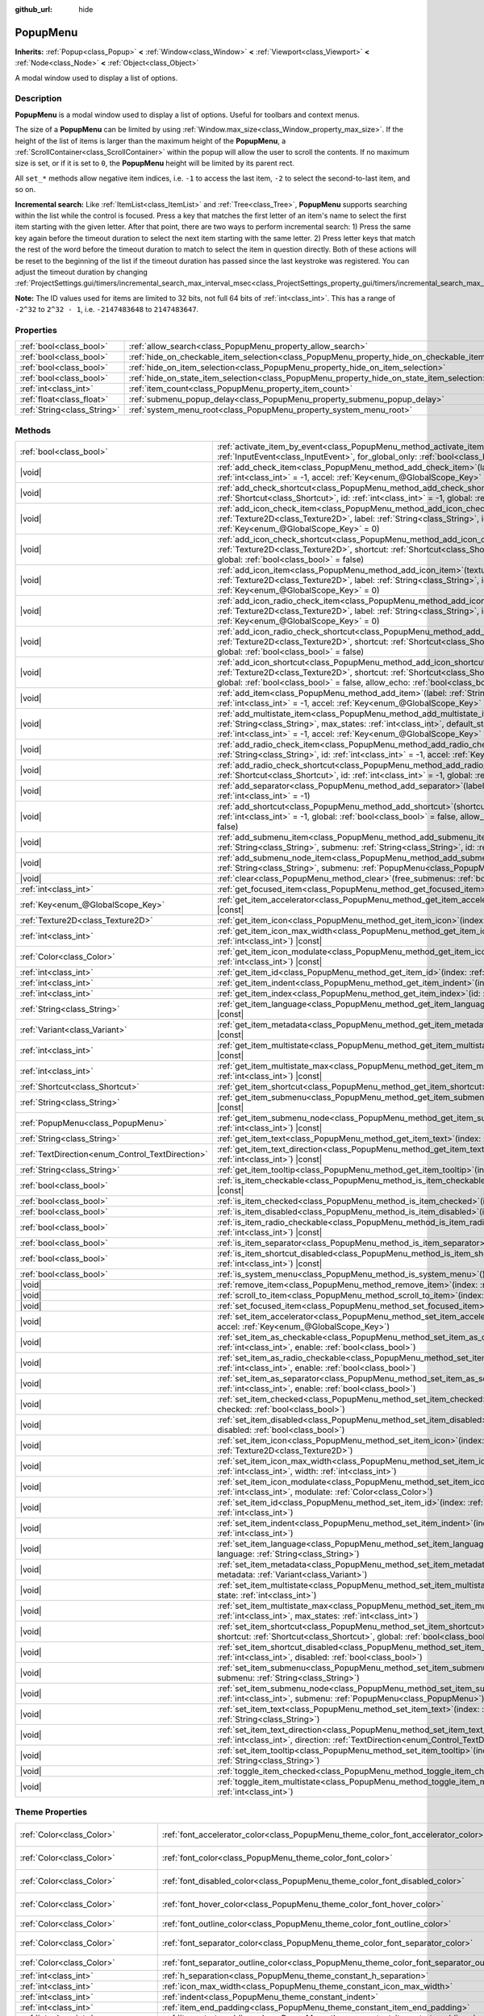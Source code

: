 :github_url: hide

.. DO NOT EDIT THIS FILE!!!
.. Generated automatically from Godot engine sources.
.. Generator: https://github.com/godotengine/godot/tree/master/doc/tools/make_rst.py.
.. XML source: https://github.com/godotengine/godot/tree/master/doc/classes/PopupMenu.xml.

.. _class_PopupMenu:

PopupMenu
=========

**Inherits:** :ref:`Popup<class_Popup>` **<** :ref:`Window<class_Window>` **<** :ref:`Viewport<class_Viewport>` **<** :ref:`Node<class_Node>` **<** :ref:`Object<class_Object>`

A modal window used to display a list of options.

.. rst-class:: classref-introduction-group

Description
-----------

**PopupMenu** is a modal window used to display a list of options. Useful for toolbars and context menus.

The size of a **PopupMenu** can be limited by using :ref:`Window.max_size<class_Window_property_max_size>`. If the height of the list of items is larger than the maximum height of the **PopupMenu**, a :ref:`ScrollContainer<class_ScrollContainer>` within the popup will allow the user to scroll the contents. If no maximum size is set, or if it is set to ``0``, the **PopupMenu** height will be limited by its parent rect.

All ``set_*`` methods allow negative item indices, i.e. ``-1`` to access the last item, ``-2`` to select the second-to-last item, and so on.

\ **Incremental search:** Like :ref:`ItemList<class_ItemList>` and :ref:`Tree<class_Tree>`, **PopupMenu** supports searching within the list while the control is focused. Press a key that matches the first letter of an item's name to select the first item starting with the given letter. After that point, there are two ways to perform incremental search: 1) Press the same key again before the timeout duration to select the next item starting with the same letter. 2) Press letter keys that match the rest of the word before the timeout duration to match to select the item in question directly. Both of these actions will be reset to the beginning of the list if the timeout duration has passed since the last keystroke was registered. You can adjust the timeout duration by changing :ref:`ProjectSettings.gui/timers/incremental_search_max_interval_msec<class_ProjectSettings_property_gui/timers/incremental_search_max_interval_msec>`.

\ **Note:** The ID values used for items are limited to 32 bits, not full 64 bits of :ref:`int<class_int>`. This has a range of ``-2^32`` to ``2^32 - 1``, i.e. ``-2147483648`` to ``2147483647``.

.. rst-class:: classref-reftable-group

Properties
----------

.. table::
   :widths: auto

   +-----------------------------+----------------------------------------------------------------------------------------------------+-----------+
   | :ref:`bool<class_bool>`     | :ref:`allow_search<class_PopupMenu_property_allow_search>`                                         | ``true``  |
   +-----------------------------+----------------------------------------------------------------------------------------------------+-----------+
   | :ref:`bool<class_bool>`     | :ref:`hide_on_checkable_item_selection<class_PopupMenu_property_hide_on_checkable_item_selection>` | ``true``  |
   +-----------------------------+----------------------------------------------------------------------------------------------------+-----------+
   | :ref:`bool<class_bool>`     | :ref:`hide_on_item_selection<class_PopupMenu_property_hide_on_item_selection>`                     | ``true``  |
   +-----------------------------+----------------------------------------------------------------------------------------------------+-----------+
   | :ref:`bool<class_bool>`     | :ref:`hide_on_state_item_selection<class_PopupMenu_property_hide_on_state_item_selection>`         | ``false`` |
   +-----------------------------+----------------------------------------------------------------------------------------------------+-----------+
   | :ref:`int<class_int>`       | :ref:`item_count<class_PopupMenu_property_item_count>`                                             | ``0``     |
   +-----------------------------+----------------------------------------------------------------------------------------------------+-----------+
   | :ref:`float<class_float>`   | :ref:`submenu_popup_delay<class_PopupMenu_property_submenu_popup_delay>`                           | ``0.3``   |
   +-----------------------------+----------------------------------------------------------------------------------------------------+-----------+
   | :ref:`String<class_String>` | :ref:`system_menu_root<class_PopupMenu_property_system_menu_root>`                                 | ``""``    |
   +-----------------------------+----------------------------------------------------------------------------------------------------+-----------+

.. rst-class:: classref-reftable-group

Methods
-------

.. table::
   :widths: auto

   +--------------------------------------------------+--------------------------------------------------------------------------------------------------------------------------------------------------------------------------------------------------------------------------------------------------------------------------------------------+
   | :ref:`bool<class_bool>`                          | :ref:`activate_item_by_event<class_PopupMenu_method_activate_item_by_event>`\ (\ event\: :ref:`InputEvent<class_InputEvent>`, for_global_only\: :ref:`bool<class_bool>` = false\ )                                                                                                         |
   +--------------------------------------------------+--------------------------------------------------------------------------------------------------------------------------------------------------------------------------------------------------------------------------------------------------------------------------------------------+
   | |void|                                           | :ref:`add_check_item<class_PopupMenu_method_add_check_item>`\ (\ label\: :ref:`String<class_String>`, id\: :ref:`int<class_int>` = -1, accel\: :ref:`Key<enum_@GlobalScope_Key>` = 0\ )                                                                                                    |
   +--------------------------------------------------+--------------------------------------------------------------------------------------------------------------------------------------------------------------------------------------------------------------------------------------------------------------------------------------------+
   | |void|                                           | :ref:`add_check_shortcut<class_PopupMenu_method_add_check_shortcut>`\ (\ shortcut\: :ref:`Shortcut<class_Shortcut>`, id\: :ref:`int<class_int>` = -1, global\: :ref:`bool<class_bool>` = false\ )                                                                                          |
   +--------------------------------------------------+--------------------------------------------------------------------------------------------------------------------------------------------------------------------------------------------------------------------------------------------------------------------------------------------+
   | |void|                                           | :ref:`add_icon_check_item<class_PopupMenu_method_add_icon_check_item>`\ (\ texture\: :ref:`Texture2D<class_Texture2D>`, label\: :ref:`String<class_String>`, id\: :ref:`int<class_int>` = -1, accel\: :ref:`Key<enum_@GlobalScope_Key>` = 0\ )                                             |
   +--------------------------------------------------+--------------------------------------------------------------------------------------------------------------------------------------------------------------------------------------------------------------------------------------------------------------------------------------------+
   | |void|                                           | :ref:`add_icon_check_shortcut<class_PopupMenu_method_add_icon_check_shortcut>`\ (\ texture\: :ref:`Texture2D<class_Texture2D>`, shortcut\: :ref:`Shortcut<class_Shortcut>`, id\: :ref:`int<class_int>` = -1, global\: :ref:`bool<class_bool>` = false\ )                                   |
   +--------------------------------------------------+--------------------------------------------------------------------------------------------------------------------------------------------------------------------------------------------------------------------------------------------------------------------------------------------+
   | |void|                                           | :ref:`add_icon_item<class_PopupMenu_method_add_icon_item>`\ (\ texture\: :ref:`Texture2D<class_Texture2D>`, label\: :ref:`String<class_String>`, id\: :ref:`int<class_int>` = -1, accel\: :ref:`Key<enum_@GlobalScope_Key>` = 0\ )                                                         |
   +--------------------------------------------------+--------------------------------------------------------------------------------------------------------------------------------------------------------------------------------------------------------------------------------------------------------------------------------------------+
   | |void|                                           | :ref:`add_icon_radio_check_item<class_PopupMenu_method_add_icon_radio_check_item>`\ (\ texture\: :ref:`Texture2D<class_Texture2D>`, label\: :ref:`String<class_String>`, id\: :ref:`int<class_int>` = -1, accel\: :ref:`Key<enum_@GlobalScope_Key>` = 0\ )                                 |
   +--------------------------------------------------+--------------------------------------------------------------------------------------------------------------------------------------------------------------------------------------------------------------------------------------------------------------------------------------------+
   | |void|                                           | :ref:`add_icon_radio_check_shortcut<class_PopupMenu_method_add_icon_radio_check_shortcut>`\ (\ texture\: :ref:`Texture2D<class_Texture2D>`, shortcut\: :ref:`Shortcut<class_Shortcut>`, id\: :ref:`int<class_int>` = -1, global\: :ref:`bool<class_bool>` = false\ )                       |
   +--------------------------------------------------+--------------------------------------------------------------------------------------------------------------------------------------------------------------------------------------------------------------------------------------------------------------------------------------------+
   | |void|                                           | :ref:`add_icon_shortcut<class_PopupMenu_method_add_icon_shortcut>`\ (\ texture\: :ref:`Texture2D<class_Texture2D>`, shortcut\: :ref:`Shortcut<class_Shortcut>`, id\: :ref:`int<class_int>` = -1, global\: :ref:`bool<class_bool>` = false, allow_echo\: :ref:`bool<class_bool>` = false\ ) |
   +--------------------------------------------------+--------------------------------------------------------------------------------------------------------------------------------------------------------------------------------------------------------------------------------------------------------------------------------------------+
   | |void|                                           | :ref:`add_item<class_PopupMenu_method_add_item>`\ (\ label\: :ref:`String<class_String>`, id\: :ref:`int<class_int>` = -1, accel\: :ref:`Key<enum_@GlobalScope_Key>` = 0\ )                                                                                                                |
   +--------------------------------------------------+--------------------------------------------------------------------------------------------------------------------------------------------------------------------------------------------------------------------------------------------------------------------------------------------+
   | |void|                                           | :ref:`add_multistate_item<class_PopupMenu_method_add_multistate_item>`\ (\ label\: :ref:`String<class_String>`, max_states\: :ref:`int<class_int>`, default_state\: :ref:`int<class_int>` = 0, id\: :ref:`int<class_int>` = -1, accel\: :ref:`Key<enum_@GlobalScope_Key>` = 0\ )           |
   +--------------------------------------------------+--------------------------------------------------------------------------------------------------------------------------------------------------------------------------------------------------------------------------------------------------------------------------------------------+
   | |void|                                           | :ref:`add_radio_check_item<class_PopupMenu_method_add_radio_check_item>`\ (\ label\: :ref:`String<class_String>`, id\: :ref:`int<class_int>` = -1, accel\: :ref:`Key<enum_@GlobalScope_Key>` = 0\ )                                                                                        |
   +--------------------------------------------------+--------------------------------------------------------------------------------------------------------------------------------------------------------------------------------------------------------------------------------------------------------------------------------------------+
   | |void|                                           | :ref:`add_radio_check_shortcut<class_PopupMenu_method_add_radio_check_shortcut>`\ (\ shortcut\: :ref:`Shortcut<class_Shortcut>`, id\: :ref:`int<class_int>` = -1, global\: :ref:`bool<class_bool>` = false\ )                                                                              |
   +--------------------------------------------------+--------------------------------------------------------------------------------------------------------------------------------------------------------------------------------------------------------------------------------------------------------------------------------------------+
   | |void|                                           | :ref:`add_separator<class_PopupMenu_method_add_separator>`\ (\ label\: :ref:`String<class_String>` = "", id\: :ref:`int<class_int>` = -1\ )                                                                                                                                                |
   +--------------------------------------------------+--------------------------------------------------------------------------------------------------------------------------------------------------------------------------------------------------------------------------------------------------------------------------------------------+
   | |void|                                           | :ref:`add_shortcut<class_PopupMenu_method_add_shortcut>`\ (\ shortcut\: :ref:`Shortcut<class_Shortcut>`, id\: :ref:`int<class_int>` = -1, global\: :ref:`bool<class_bool>` = false, allow_echo\: :ref:`bool<class_bool>` = false\ )                                                        |
   +--------------------------------------------------+--------------------------------------------------------------------------------------------------------------------------------------------------------------------------------------------------------------------------------------------------------------------------------------------+
   | |void|                                           | :ref:`add_submenu_item<class_PopupMenu_method_add_submenu_item>`\ (\ label\: :ref:`String<class_String>`, submenu\: :ref:`String<class_String>`, id\: :ref:`int<class_int>` = -1\ )                                                                                                        |
   +--------------------------------------------------+--------------------------------------------------------------------------------------------------------------------------------------------------------------------------------------------------------------------------------------------------------------------------------------------+
   | |void|                                           | :ref:`add_submenu_node_item<class_PopupMenu_method_add_submenu_node_item>`\ (\ label\: :ref:`String<class_String>`, submenu\: :ref:`PopupMenu<class_PopupMenu>`, id\: :ref:`int<class_int>` = -1\ )                                                                                        |
   +--------------------------------------------------+--------------------------------------------------------------------------------------------------------------------------------------------------------------------------------------------------------------------------------------------------------------------------------------------+
   | |void|                                           | :ref:`clear<class_PopupMenu_method_clear>`\ (\ free_submenus\: :ref:`bool<class_bool>` = false\ )                                                                                                                                                                                          |
   +--------------------------------------------------+--------------------------------------------------------------------------------------------------------------------------------------------------------------------------------------------------------------------------------------------------------------------------------------------+
   | :ref:`int<class_int>`                            | :ref:`get_focused_item<class_PopupMenu_method_get_focused_item>`\ (\ ) |const|                                                                                                                                                                                                             |
   +--------------------------------------------------+--------------------------------------------------------------------------------------------------------------------------------------------------------------------------------------------------------------------------------------------------------------------------------------------+
   | :ref:`Key<enum_@GlobalScope_Key>`                | :ref:`get_item_accelerator<class_PopupMenu_method_get_item_accelerator>`\ (\ index\: :ref:`int<class_int>`\ ) |const|                                                                                                                                                                      |
   +--------------------------------------------------+--------------------------------------------------------------------------------------------------------------------------------------------------------------------------------------------------------------------------------------------------------------------------------------------+
   | :ref:`Texture2D<class_Texture2D>`                | :ref:`get_item_icon<class_PopupMenu_method_get_item_icon>`\ (\ index\: :ref:`int<class_int>`\ ) |const|                                                                                                                                                                                    |
   +--------------------------------------------------+--------------------------------------------------------------------------------------------------------------------------------------------------------------------------------------------------------------------------------------------------------------------------------------------+
   | :ref:`int<class_int>`                            | :ref:`get_item_icon_max_width<class_PopupMenu_method_get_item_icon_max_width>`\ (\ index\: :ref:`int<class_int>`\ ) |const|                                                                                                                                                                |
   +--------------------------------------------------+--------------------------------------------------------------------------------------------------------------------------------------------------------------------------------------------------------------------------------------------------------------------------------------------+
   | :ref:`Color<class_Color>`                        | :ref:`get_item_icon_modulate<class_PopupMenu_method_get_item_icon_modulate>`\ (\ index\: :ref:`int<class_int>`\ ) |const|                                                                                                                                                                  |
   +--------------------------------------------------+--------------------------------------------------------------------------------------------------------------------------------------------------------------------------------------------------------------------------------------------------------------------------------------------+
   | :ref:`int<class_int>`                            | :ref:`get_item_id<class_PopupMenu_method_get_item_id>`\ (\ index\: :ref:`int<class_int>`\ ) |const|                                                                                                                                                                                        |
   +--------------------------------------------------+--------------------------------------------------------------------------------------------------------------------------------------------------------------------------------------------------------------------------------------------------------------------------------------------+
   | :ref:`int<class_int>`                            | :ref:`get_item_indent<class_PopupMenu_method_get_item_indent>`\ (\ index\: :ref:`int<class_int>`\ ) |const|                                                                                                                                                                                |
   +--------------------------------------------------+--------------------------------------------------------------------------------------------------------------------------------------------------------------------------------------------------------------------------------------------------------------------------------------------+
   | :ref:`int<class_int>`                            | :ref:`get_item_index<class_PopupMenu_method_get_item_index>`\ (\ id\: :ref:`int<class_int>`\ ) |const|                                                                                                                                                                                     |
   +--------------------------------------------------+--------------------------------------------------------------------------------------------------------------------------------------------------------------------------------------------------------------------------------------------------------------------------------------------+
   | :ref:`String<class_String>`                      | :ref:`get_item_language<class_PopupMenu_method_get_item_language>`\ (\ index\: :ref:`int<class_int>`\ ) |const|                                                                                                                                                                            |
   +--------------------------------------------------+--------------------------------------------------------------------------------------------------------------------------------------------------------------------------------------------------------------------------------------------------------------------------------------------+
   | :ref:`Variant<class_Variant>`                    | :ref:`get_item_metadata<class_PopupMenu_method_get_item_metadata>`\ (\ index\: :ref:`int<class_int>`\ ) |const|                                                                                                                                                                            |
   +--------------------------------------------------+--------------------------------------------------------------------------------------------------------------------------------------------------------------------------------------------------------------------------------------------------------------------------------------------+
   | :ref:`int<class_int>`                            | :ref:`get_item_multistate<class_PopupMenu_method_get_item_multistate>`\ (\ index\: :ref:`int<class_int>`\ ) |const|                                                                                                                                                                        |
   +--------------------------------------------------+--------------------------------------------------------------------------------------------------------------------------------------------------------------------------------------------------------------------------------------------------------------------------------------------+
   | :ref:`int<class_int>`                            | :ref:`get_item_multistate_max<class_PopupMenu_method_get_item_multistate_max>`\ (\ index\: :ref:`int<class_int>`\ ) |const|                                                                                                                                                                |
   +--------------------------------------------------+--------------------------------------------------------------------------------------------------------------------------------------------------------------------------------------------------------------------------------------------------------------------------------------------+
   | :ref:`Shortcut<class_Shortcut>`                  | :ref:`get_item_shortcut<class_PopupMenu_method_get_item_shortcut>`\ (\ index\: :ref:`int<class_int>`\ ) |const|                                                                                                                                                                            |
   +--------------------------------------------------+--------------------------------------------------------------------------------------------------------------------------------------------------------------------------------------------------------------------------------------------------------------------------------------------+
   | :ref:`String<class_String>`                      | :ref:`get_item_submenu<class_PopupMenu_method_get_item_submenu>`\ (\ index\: :ref:`int<class_int>`\ ) |const|                                                                                                                                                                              |
   +--------------------------------------------------+--------------------------------------------------------------------------------------------------------------------------------------------------------------------------------------------------------------------------------------------------------------------------------------------+
   | :ref:`PopupMenu<class_PopupMenu>`                | :ref:`get_item_submenu_node<class_PopupMenu_method_get_item_submenu_node>`\ (\ index\: :ref:`int<class_int>`\ ) |const|                                                                                                                                                                    |
   +--------------------------------------------------+--------------------------------------------------------------------------------------------------------------------------------------------------------------------------------------------------------------------------------------------------------------------------------------------+
   | :ref:`String<class_String>`                      | :ref:`get_item_text<class_PopupMenu_method_get_item_text>`\ (\ index\: :ref:`int<class_int>`\ ) |const|                                                                                                                                                                                    |
   +--------------------------------------------------+--------------------------------------------------------------------------------------------------------------------------------------------------------------------------------------------------------------------------------------------------------------------------------------------+
   | :ref:`TextDirection<enum_Control_TextDirection>` | :ref:`get_item_text_direction<class_PopupMenu_method_get_item_text_direction>`\ (\ index\: :ref:`int<class_int>`\ ) |const|                                                                                                                                                                |
   +--------------------------------------------------+--------------------------------------------------------------------------------------------------------------------------------------------------------------------------------------------------------------------------------------------------------------------------------------------+
   | :ref:`String<class_String>`                      | :ref:`get_item_tooltip<class_PopupMenu_method_get_item_tooltip>`\ (\ index\: :ref:`int<class_int>`\ ) |const|                                                                                                                                                                              |
   +--------------------------------------------------+--------------------------------------------------------------------------------------------------------------------------------------------------------------------------------------------------------------------------------------------------------------------------------------------+
   | :ref:`bool<class_bool>`                          | :ref:`is_item_checkable<class_PopupMenu_method_is_item_checkable>`\ (\ index\: :ref:`int<class_int>`\ ) |const|                                                                                                                                                                            |
   +--------------------------------------------------+--------------------------------------------------------------------------------------------------------------------------------------------------------------------------------------------------------------------------------------------------------------------------------------------+
   | :ref:`bool<class_bool>`                          | :ref:`is_item_checked<class_PopupMenu_method_is_item_checked>`\ (\ index\: :ref:`int<class_int>`\ ) |const|                                                                                                                                                                                |
   +--------------------------------------------------+--------------------------------------------------------------------------------------------------------------------------------------------------------------------------------------------------------------------------------------------------------------------------------------------+
   | :ref:`bool<class_bool>`                          | :ref:`is_item_disabled<class_PopupMenu_method_is_item_disabled>`\ (\ index\: :ref:`int<class_int>`\ ) |const|                                                                                                                                                                              |
   +--------------------------------------------------+--------------------------------------------------------------------------------------------------------------------------------------------------------------------------------------------------------------------------------------------------------------------------------------------+
   | :ref:`bool<class_bool>`                          | :ref:`is_item_radio_checkable<class_PopupMenu_method_is_item_radio_checkable>`\ (\ index\: :ref:`int<class_int>`\ ) |const|                                                                                                                                                                |
   +--------------------------------------------------+--------------------------------------------------------------------------------------------------------------------------------------------------------------------------------------------------------------------------------------------------------------------------------------------+
   | :ref:`bool<class_bool>`                          | :ref:`is_item_separator<class_PopupMenu_method_is_item_separator>`\ (\ index\: :ref:`int<class_int>`\ ) |const|                                                                                                                                                                            |
   +--------------------------------------------------+--------------------------------------------------------------------------------------------------------------------------------------------------------------------------------------------------------------------------------------------------------------------------------------------+
   | :ref:`bool<class_bool>`                          | :ref:`is_item_shortcut_disabled<class_PopupMenu_method_is_item_shortcut_disabled>`\ (\ index\: :ref:`int<class_int>`\ ) |const|                                                                                                                                                            |
   +--------------------------------------------------+--------------------------------------------------------------------------------------------------------------------------------------------------------------------------------------------------------------------------------------------------------------------------------------------+
   | :ref:`bool<class_bool>`                          | :ref:`is_system_menu<class_PopupMenu_method_is_system_menu>`\ (\ ) |const|                                                                                                                                                                                                                 |
   +--------------------------------------------------+--------------------------------------------------------------------------------------------------------------------------------------------------------------------------------------------------------------------------------------------------------------------------------------------+
   | |void|                                           | :ref:`remove_item<class_PopupMenu_method_remove_item>`\ (\ index\: :ref:`int<class_int>`\ )                                                                                                                                                                                                |
   +--------------------------------------------------+--------------------------------------------------------------------------------------------------------------------------------------------------------------------------------------------------------------------------------------------------------------------------------------------+
   | |void|                                           | :ref:`scroll_to_item<class_PopupMenu_method_scroll_to_item>`\ (\ index\: :ref:`int<class_int>`\ )                                                                                                                                                                                          |
   +--------------------------------------------------+--------------------------------------------------------------------------------------------------------------------------------------------------------------------------------------------------------------------------------------------------------------------------------------------+
   | |void|                                           | :ref:`set_focused_item<class_PopupMenu_method_set_focused_item>`\ (\ index\: :ref:`int<class_int>`\ )                                                                                                                                                                                      |
   +--------------------------------------------------+--------------------------------------------------------------------------------------------------------------------------------------------------------------------------------------------------------------------------------------------------------------------------------------------+
   | |void|                                           | :ref:`set_item_accelerator<class_PopupMenu_method_set_item_accelerator>`\ (\ index\: :ref:`int<class_int>`, accel\: :ref:`Key<enum_@GlobalScope_Key>`\ )                                                                                                                                   |
   +--------------------------------------------------+--------------------------------------------------------------------------------------------------------------------------------------------------------------------------------------------------------------------------------------------------------------------------------------------+
   | |void|                                           | :ref:`set_item_as_checkable<class_PopupMenu_method_set_item_as_checkable>`\ (\ index\: :ref:`int<class_int>`, enable\: :ref:`bool<class_bool>`\ )                                                                                                                                          |
   +--------------------------------------------------+--------------------------------------------------------------------------------------------------------------------------------------------------------------------------------------------------------------------------------------------------------------------------------------------+
   | |void|                                           | :ref:`set_item_as_radio_checkable<class_PopupMenu_method_set_item_as_radio_checkable>`\ (\ index\: :ref:`int<class_int>`, enable\: :ref:`bool<class_bool>`\ )                                                                                                                              |
   +--------------------------------------------------+--------------------------------------------------------------------------------------------------------------------------------------------------------------------------------------------------------------------------------------------------------------------------------------------+
   | |void|                                           | :ref:`set_item_as_separator<class_PopupMenu_method_set_item_as_separator>`\ (\ index\: :ref:`int<class_int>`, enable\: :ref:`bool<class_bool>`\ )                                                                                                                                          |
   +--------------------------------------------------+--------------------------------------------------------------------------------------------------------------------------------------------------------------------------------------------------------------------------------------------------------------------------------------------+
   | |void|                                           | :ref:`set_item_checked<class_PopupMenu_method_set_item_checked>`\ (\ index\: :ref:`int<class_int>`, checked\: :ref:`bool<class_bool>`\ )                                                                                                                                                   |
   +--------------------------------------------------+--------------------------------------------------------------------------------------------------------------------------------------------------------------------------------------------------------------------------------------------------------------------------------------------+
   | |void|                                           | :ref:`set_item_disabled<class_PopupMenu_method_set_item_disabled>`\ (\ index\: :ref:`int<class_int>`, disabled\: :ref:`bool<class_bool>`\ )                                                                                                                                                |
   +--------------------------------------------------+--------------------------------------------------------------------------------------------------------------------------------------------------------------------------------------------------------------------------------------------------------------------------------------------+
   | |void|                                           | :ref:`set_item_icon<class_PopupMenu_method_set_item_icon>`\ (\ index\: :ref:`int<class_int>`, icon\: :ref:`Texture2D<class_Texture2D>`\ )                                                                                                                                                  |
   +--------------------------------------------------+--------------------------------------------------------------------------------------------------------------------------------------------------------------------------------------------------------------------------------------------------------------------------------------------+
   | |void|                                           | :ref:`set_item_icon_max_width<class_PopupMenu_method_set_item_icon_max_width>`\ (\ index\: :ref:`int<class_int>`, width\: :ref:`int<class_int>`\ )                                                                                                                                         |
   +--------------------------------------------------+--------------------------------------------------------------------------------------------------------------------------------------------------------------------------------------------------------------------------------------------------------------------------------------------+
   | |void|                                           | :ref:`set_item_icon_modulate<class_PopupMenu_method_set_item_icon_modulate>`\ (\ index\: :ref:`int<class_int>`, modulate\: :ref:`Color<class_Color>`\ )                                                                                                                                    |
   +--------------------------------------------------+--------------------------------------------------------------------------------------------------------------------------------------------------------------------------------------------------------------------------------------------------------------------------------------------+
   | |void|                                           | :ref:`set_item_id<class_PopupMenu_method_set_item_id>`\ (\ index\: :ref:`int<class_int>`, id\: :ref:`int<class_int>`\ )                                                                                                                                                                    |
   +--------------------------------------------------+--------------------------------------------------------------------------------------------------------------------------------------------------------------------------------------------------------------------------------------------------------------------------------------------+
   | |void|                                           | :ref:`set_item_indent<class_PopupMenu_method_set_item_indent>`\ (\ index\: :ref:`int<class_int>`, indent\: :ref:`int<class_int>`\ )                                                                                                                                                        |
   +--------------------------------------------------+--------------------------------------------------------------------------------------------------------------------------------------------------------------------------------------------------------------------------------------------------------------------------------------------+
   | |void|                                           | :ref:`set_item_language<class_PopupMenu_method_set_item_language>`\ (\ index\: :ref:`int<class_int>`, language\: :ref:`String<class_String>`\ )                                                                                                                                            |
   +--------------------------------------------------+--------------------------------------------------------------------------------------------------------------------------------------------------------------------------------------------------------------------------------------------------------------------------------------------+
   | |void|                                           | :ref:`set_item_metadata<class_PopupMenu_method_set_item_metadata>`\ (\ index\: :ref:`int<class_int>`, metadata\: :ref:`Variant<class_Variant>`\ )                                                                                                                                          |
   +--------------------------------------------------+--------------------------------------------------------------------------------------------------------------------------------------------------------------------------------------------------------------------------------------------------------------------------------------------+
   | |void|                                           | :ref:`set_item_multistate<class_PopupMenu_method_set_item_multistate>`\ (\ index\: :ref:`int<class_int>`, state\: :ref:`int<class_int>`\ )                                                                                                                                                 |
   +--------------------------------------------------+--------------------------------------------------------------------------------------------------------------------------------------------------------------------------------------------------------------------------------------------------------------------------------------------+
   | |void|                                           | :ref:`set_item_multistate_max<class_PopupMenu_method_set_item_multistate_max>`\ (\ index\: :ref:`int<class_int>`, max_states\: :ref:`int<class_int>`\ )                                                                                                                                    |
   +--------------------------------------------------+--------------------------------------------------------------------------------------------------------------------------------------------------------------------------------------------------------------------------------------------------------------------------------------------+
   | |void|                                           | :ref:`set_item_shortcut<class_PopupMenu_method_set_item_shortcut>`\ (\ index\: :ref:`int<class_int>`, shortcut\: :ref:`Shortcut<class_Shortcut>`, global\: :ref:`bool<class_bool>` = false\ )                                                                                              |
   +--------------------------------------------------+--------------------------------------------------------------------------------------------------------------------------------------------------------------------------------------------------------------------------------------------------------------------------------------------+
   | |void|                                           | :ref:`set_item_shortcut_disabled<class_PopupMenu_method_set_item_shortcut_disabled>`\ (\ index\: :ref:`int<class_int>`, disabled\: :ref:`bool<class_bool>`\ )                                                                                                                              |
   +--------------------------------------------------+--------------------------------------------------------------------------------------------------------------------------------------------------------------------------------------------------------------------------------------------------------------------------------------------+
   | |void|                                           | :ref:`set_item_submenu<class_PopupMenu_method_set_item_submenu>`\ (\ index\: :ref:`int<class_int>`, submenu\: :ref:`String<class_String>`\ )                                                                                                                                               |
   +--------------------------------------------------+--------------------------------------------------------------------------------------------------------------------------------------------------------------------------------------------------------------------------------------------------------------------------------------------+
   | |void|                                           | :ref:`set_item_submenu_node<class_PopupMenu_method_set_item_submenu_node>`\ (\ index\: :ref:`int<class_int>`, submenu\: :ref:`PopupMenu<class_PopupMenu>`\ )                                                                                                                               |
   +--------------------------------------------------+--------------------------------------------------------------------------------------------------------------------------------------------------------------------------------------------------------------------------------------------------------------------------------------------+
   | |void|                                           | :ref:`set_item_text<class_PopupMenu_method_set_item_text>`\ (\ index\: :ref:`int<class_int>`, text\: :ref:`String<class_String>`\ )                                                                                                                                                        |
   +--------------------------------------------------+--------------------------------------------------------------------------------------------------------------------------------------------------------------------------------------------------------------------------------------------------------------------------------------------+
   | |void|                                           | :ref:`set_item_text_direction<class_PopupMenu_method_set_item_text_direction>`\ (\ index\: :ref:`int<class_int>`, direction\: :ref:`TextDirection<enum_Control_TextDirection>`\ )                                                                                                          |
   +--------------------------------------------------+--------------------------------------------------------------------------------------------------------------------------------------------------------------------------------------------------------------------------------------------------------------------------------------------+
   | |void|                                           | :ref:`set_item_tooltip<class_PopupMenu_method_set_item_tooltip>`\ (\ index\: :ref:`int<class_int>`, tooltip\: :ref:`String<class_String>`\ )                                                                                                                                               |
   +--------------------------------------------------+--------------------------------------------------------------------------------------------------------------------------------------------------------------------------------------------------------------------------------------------------------------------------------------------+
   | |void|                                           | :ref:`toggle_item_checked<class_PopupMenu_method_toggle_item_checked>`\ (\ index\: :ref:`int<class_int>`\ )                                                                                                                                                                                |
   +--------------------------------------------------+--------------------------------------------------------------------------------------------------------------------------------------------------------------------------------------------------------------------------------------------------------------------------------------------+
   | |void|                                           | :ref:`toggle_item_multistate<class_PopupMenu_method_toggle_item_multistate>`\ (\ index\: :ref:`int<class_int>`\ )                                                                                                                                                                          |
   +--------------------------------------------------+--------------------------------------------------------------------------------------------------------------------------------------------------------------------------------------------------------------------------------------------------------------------------------------------+

.. rst-class:: classref-reftable-group

Theme Properties
----------------

.. table::
   :widths: auto

   +-----------------------------------+-----------------------------------------------------------------------------------------------+-----------------------------------+
   | :ref:`Color<class_Color>`         | :ref:`font_accelerator_color<class_PopupMenu_theme_color_font_accelerator_color>`             | ``Color(0.7, 0.7, 0.7, 0.8)``     |
   +-----------------------------------+-----------------------------------------------------------------------------------------------+-----------------------------------+
   | :ref:`Color<class_Color>`         | :ref:`font_color<class_PopupMenu_theme_color_font_color>`                                     | ``Color(0.875, 0.875, 0.875, 1)`` |
   +-----------------------------------+-----------------------------------------------------------------------------------------------+-----------------------------------+
   | :ref:`Color<class_Color>`         | :ref:`font_disabled_color<class_PopupMenu_theme_color_font_disabled_color>`                   | ``Color(0.4, 0.4, 0.4, 0.8)``     |
   +-----------------------------------+-----------------------------------------------------------------------------------------------+-----------------------------------+
   | :ref:`Color<class_Color>`         | :ref:`font_hover_color<class_PopupMenu_theme_color_font_hover_color>`                         | ``Color(0.875, 0.875, 0.875, 1)`` |
   +-----------------------------------+-----------------------------------------------------------------------------------------------+-----------------------------------+
   | :ref:`Color<class_Color>`         | :ref:`font_outline_color<class_PopupMenu_theme_color_font_outline_color>`                     | ``Color(1, 1, 1, 1)``             |
   +-----------------------------------+-----------------------------------------------------------------------------------------------+-----------------------------------+
   | :ref:`Color<class_Color>`         | :ref:`font_separator_color<class_PopupMenu_theme_color_font_separator_color>`                 | ``Color(0.875, 0.875, 0.875, 1)`` |
   +-----------------------------------+-----------------------------------------------------------------------------------------------+-----------------------------------+
   | :ref:`Color<class_Color>`         | :ref:`font_separator_outline_color<class_PopupMenu_theme_color_font_separator_outline_color>` | ``Color(1, 1, 1, 1)``             |
   +-----------------------------------+-----------------------------------------------------------------------------------------------+-----------------------------------+
   | :ref:`int<class_int>`             | :ref:`h_separation<class_PopupMenu_theme_constant_h_separation>`                              | ``4``                             |
   +-----------------------------------+-----------------------------------------------------------------------------------------------+-----------------------------------+
   | :ref:`int<class_int>`             | :ref:`icon_max_width<class_PopupMenu_theme_constant_icon_max_width>`                          | ``0``                             |
   +-----------------------------------+-----------------------------------------------------------------------------------------------+-----------------------------------+
   | :ref:`int<class_int>`             | :ref:`indent<class_PopupMenu_theme_constant_indent>`                                          | ``10``                            |
   +-----------------------------------+-----------------------------------------------------------------------------------------------+-----------------------------------+
   | :ref:`int<class_int>`             | :ref:`item_end_padding<class_PopupMenu_theme_constant_item_end_padding>`                      | ``2``                             |
   +-----------------------------------+-----------------------------------------------------------------------------------------------+-----------------------------------+
   | :ref:`int<class_int>`             | :ref:`item_start_padding<class_PopupMenu_theme_constant_item_start_padding>`                  | ``2``                             |
   +-----------------------------------+-----------------------------------------------------------------------------------------------+-----------------------------------+
   | :ref:`int<class_int>`             | :ref:`outline_size<class_PopupMenu_theme_constant_outline_size>`                              | ``0``                             |
   +-----------------------------------+-----------------------------------------------------------------------------------------------+-----------------------------------+
   | :ref:`int<class_int>`             | :ref:`separator_outline_size<class_PopupMenu_theme_constant_separator_outline_size>`          | ``0``                             |
   +-----------------------------------+-----------------------------------------------------------------------------------------------+-----------------------------------+
   | :ref:`int<class_int>`             | :ref:`v_separation<class_PopupMenu_theme_constant_v_separation>`                              | ``4``                             |
   +-----------------------------------+-----------------------------------------------------------------------------------------------+-----------------------------------+
   | :ref:`Font<class_Font>`           | :ref:`font<class_PopupMenu_theme_font_font>`                                                  |                                   |
   +-----------------------------------+-----------------------------------------------------------------------------------------------+-----------------------------------+
   | :ref:`Font<class_Font>`           | :ref:`font_separator<class_PopupMenu_theme_font_font_separator>`                              |                                   |
   +-----------------------------------+-----------------------------------------------------------------------------------------------+-----------------------------------+
   | :ref:`int<class_int>`             | :ref:`font_separator_size<class_PopupMenu_theme_font_size_font_separator_size>`               |                                   |
   +-----------------------------------+-----------------------------------------------------------------------------------------------+-----------------------------------+
   | :ref:`int<class_int>`             | :ref:`font_size<class_PopupMenu_theme_font_size_font_size>`                                   |                                   |
   +-----------------------------------+-----------------------------------------------------------------------------------------------+-----------------------------------+
   | :ref:`Texture2D<class_Texture2D>` | :ref:`checked<class_PopupMenu_theme_icon_checked>`                                            |                                   |
   +-----------------------------------+-----------------------------------------------------------------------------------------------+-----------------------------------+
   | :ref:`Texture2D<class_Texture2D>` | :ref:`checked_disabled<class_PopupMenu_theme_icon_checked_disabled>`                          |                                   |
   +-----------------------------------+-----------------------------------------------------------------------------------------------+-----------------------------------+
   | :ref:`Texture2D<class_Texture2D>` | :ref:`radio_checked<class_PopupMenu_theme_icon_radio_checked>`                                |                                   |
   +-----------------------------------+-----------------------------------------------------------------------------------------------+-----------------------------------+
   | :ref:`Texture2D<class_Texture2D>` | :ref:`radio_checked_disabled<class_PopupMenu_theme_icon_radio_checked_disabled>`              |                                   |
   +-----------------------------------+-----------------------------------------------------------------------------------------------+-----------------------------------+
   | :ref:`Texture2D<class_Texture2D>` | :ref:`radio_unchecked<class_PopupMenu_theme_icon_radio_unchecked>`                            |                                   |
   +-----------------------------------+-----------------------------------------------------------------------------------------------+-----------------------------------+
   | :ref:`Texture2D<class_Texture2D>` | :ref:`radio_unchecked_disabled<class_PopupMenu_theme_icon_radio_unchecked_disabled>`          |                                   |
   +-----------------------------------+-----------------------------------------------------------------------------------------------+-----------------------------------+
   | :ref:`Texture2D<class_Texture2D>` | :ref:`submenu<class_PopupMenu_theme_icon_submenu>`                                            |                                   |
   +-----------------------------------+-----------------------------------------------------------------------------------------------+-----------------------------------+
   | :ref:`Texture2D<class_Texture2D>` | :ref:`submenu_mirrored<class_PopupMenu_theme_icon_submenu_mirrored>`                          |                                   |
   +-----------------------------------+-----------------------------------------------------------------------------------------------+-----------------------------------+
   | :ref:`Texture2D<class_Texture2D>` | :ref:`unchecked<class_PopupMenu_theme_icon_unchecked>`                                        |                                   |
   +-----------------------------------+-----------------------------------------------------------------------------------------------+-----------------------------------+
   | :ref:`Texture2D<class_Texture2D>` | :ref:`unchecked_disabled<class_PopupMenu_theme_icon_unchecked_disabled>`                      |                                   |
   +-----------------------------------+-----------------------------------------------------------------------------------------------+-----------------------------------+
   | :ref:`StyleBox<class_StyleBox>`   | :ref:`hover<class_PopupMenu_theme_style_hover>`                                               |                                   |
   +-----------------------------------+-----------------------------------------------------------------------------------------------+-----------------------------------+
   | :ref:`StyleBox<class_StyleBox>`   | :ref:`labeled_separator_left<class_PopupMenu_theme_style_labeled_separator_left>`             |                                   |
   +-----------------------------------+-----------------------------------------------------------------------------------------------+-----------------------------------+
   | :ref:`StyleBox<class_StyleBox>`   | :ref:`labeled_separator_right<class_PopupMenu_theme_style_labeled_separator_right>`           |                                   |
   +-----------------------------------+-----------------------------------------------------------------------------------------------+-----------------------------------+
   | :ref:`StyleBox<class_StyleBox>`   | :ref:`separator<class_PopupMenu_theme_style_separator>`                                       |                                   |
   +-----------------------------------+-----------------------------------------------------------------------------------------------+-----------------------------------+

.. rst-class:: classref-section-separator

----

.. rst-class:: classref-descriptions-group

Signals
-------

.. _class_PopupMenu_signal_id_focused:

.. rst-class:: classref-signal

**id_focused**\ (\ id\: :ref:`int<class_int>`\ )

Emitted when the user navigated to an item of some ``id`` using the :ref:`ProjectSettings.input/ui_up<class_ProjectSettings_property_input/ui_up>` or :ref:`ProjectSettings.input/ui_down<class_ProjectSettings_property_input/ui_down>` input action.

.. rst-class:: classref-item-separator

----

.. _class_PopupMenu_signal_id_pressed:

.. rst-class:: classref-signal

**id_pressed**\ (\ id\: :ref:`int<class_int>`\ )

Emitted when an item of some ``id`` is pressed or its accelerator is activated.

\ **Note:** If ``id`` is negative (either explicitly or due to overflow), this will return the corresponding index instead.

.. rst-class:: classref-item-separator

----

.. _class_PopupMenu_signal_index_pressed:

.. rst-class:: classref-signal

**index_pressed**\ (\ index\: :ref:`int<class_int>`\ )

Emitted when an item of some ``index`` is pressed or its accelerator is activated.

.. rst-class:: classref-item-separator

----

.. _class_PopupMenu_signal_menu_changed:

.. rst-class:: classref-signal

**menu_changed**\ (\ )

Emitted when any item is added, modified or removed.

.. rst-class:: classref-section-separator

----

.. rst-class:: classref-descriptions-group

Property Descriptions
---------------------

.. _class_PopupMenu_property_allow_search:

.. rst-class:: classref-property

:ref:`bool<class_bool>` **allow_search** = ``true``

.. rst-class:: classref-property-setget

- |void| **set_allow_search**\ (\ value\: :ref:`bool<class_bool>`\ )
- :ref:`bool<class_bool>` **get_allow_search**\ (\ )

If ``true``, allows navigating **PopupMenu** with letter keys.

.. rst-class:: classref-item-separator

----

.. _class_PopupMenu_property_hide_on_checkable_item_selection:

.. rst-class:: classref-property

:ref:`bool<class_bool>` **hide_on_checkable_item_selection** = ``true``

.. rst-class:: classref-property-setget

- |void| **set_hide_on_checkable_item_selection**\ (\ value\: :ref:`bool<class_bool>`\ )
- :ref:`bool<class_bool>` **is_hide_on_checkable_item_selection**\ (\ )

If ``true``, hides the **PopupMenu** when a checkbox or radio button is selected.

.. rst-class:: classref-item-separator

----

.. _class_PopupMenu_property_hide_on_item_selection:

.. rst-class:: classref-property

:ref:`bool<class_bool>` **hide_on_item_selection** = ``true``

.. rst-class:: classref-property-setget

- |void| **set_hide_on_item_selection**\ (\ value\: :ref:`bool<class_bool>`\ )
- :ref:`bool<class_bool>` **is_hide_on_item_selection**\ (\ )

If ``true``, hides the **PopupMenu** when an item is selected.

.. rst-class:: classref-item-separator

----

.. _class_PopupMenu_property_hide_on_state_item_selection:

.. rst-class:: classref-property

:ref:`bool<class_bool>` **hide_on_state_item_selection** = ``false``

.. rst-class:: classref-property-setget

- |void| **set_hide_on_state_item_selection**\ (\ value\: :ref:`bool<class_bool>`\ )
- :ref:`bool<class_bool>` **is_hide_on_state_item_selection**\ (\ )

If ``true``, hides the **PopupMenu** when a state item is selected.

.. rst-class:: classref-item-separator

----

.. _class_PopupMenu_property_item_count:

.. rst-class:: classref-property

:ref:`int<class_int>` **item_count** = ``0``

.. rst-class:: classref-property-setget

- |void| **set_item_count**\ (\ value\: :ref:`int<class_int>`\ )
- :ref:`int<class_int>` **get_item_count**\ (\ )

The number of items currently in the list.

.. rst-class:: classref-item-separator

----

.. _class_PopupMenu_property_submenu_popup_delay:

.. rst-class:: classref-property

:ref:`float<class_float>` **submenu_popup_delay** = ``0.3``

.. rst-class:: classref-property-setget

- |void| **set_submenu_popup_delay**\ (\ value\: :ref:`float<class_float>`\ )
- :ref:`float<class_float>` **get_submenu_popup_delay**\ (\ )

Sets the delay time in seconds for the submenu item to popup on mouse hovering. If the popup menu is added as a child of another (acting as a submenu), it will inherit the delay time of the parent menu item.

.. rst-class:: classref-item-separator

----

.. _class_PopupMenu_property_system_menu_root:

.. rst-class:: classref-property

:ref:`String<class_String>` **system_menu_root** = ``""``

.. rst-class:: classref-property-setget

- |void| **set_system_menu_root**\ (\ value\: :ref:`String<class_String>`\ )
- :ref:`String<class_String>` **get_system_menu_root**\ (\ )

If set to one of the values returned by :ref:`DisplayServer.global_menu_get_system_menu_roots<class_DisplayServer_method_global_menu_get_system_menu_roots>`, this **PopupMenu** is bound to the special system menu. Only one **PopupMenu** can be bound to each special menu at a time.

.. rst-class:: classref-section-separator

----

.. rst-class:: classref-descriptions-group

Method Descriptions
-------------------

.. _class_PopupMenu_method_activate_item_by_event:

.. rst-class:: classref-method

:ref:`bool<class_bool>` **activate_item_by_event**\ (\ event\: :ref:`InputEvent<class_InputEvent>`, for_global_only\: :ref:`bool<class_bool>` = false\ )

Checks the provided ``event`` against the **PopupMenu**'s shortcuts and accelerators, and activates the first item with matching events. If ``for_global_only`` is ``true``, only shortcuts and accelerators with ``global`` set to ``true`` will be called.

Returns ``true`` if an item was successfully activated.

\ **Note:** Certain :ref:`Control<class_Control>`\ s, such as :ref:`MenuButton<class_MenuButton>`, will call this method automatically.

.. rst-class:: classref-item-separator

----

.. _class_PopupMenu_method_add_check_item:

.. rst-class:: classref-method

|void| **add_check_item**\ (\ label\: :ref:`String<class_String>`, id\: :ref:`int<class_int>` = -1, accel\: :ref:`Key<enum_@GlobalScope_Key>` = 0\ )

Adds a new checkable item with text ``label``.

An ``id`` can optionally be provided, as well as an accelerator (``accel``). If no ``id`` is provided, one will be created from the index. If no ``accel`` is provided, then the default value of 0 (corresponding to :ref:`@GlobalScope.KEY_NONE<class_@GlobalScope_constant_KEY_NONE>`) will be assigned to the item (which means it won't have any accelerator). See :ref:`get_item_accelerator<class_PopupMenu_method_get_item_accelerator>` for more info on accelerators.

\ **Note:** Checkable items just display a checkmark, but don't have any built-in checking behavior and must be checked/unchecked manually. See :ref:`set_item_checked<class_PopupMenu_method_set_item_checked>` for more info on how to control it.

.. rst-class:: classref-item-separator

----

.. _class_PopupMenu_method_add_check_shortcut:

.. rst-class:: classref-method

|void| **add_check_shortcut**\ (\ shortcut\: :ref:`Shortcut<class_Shortcut>`, id\: :ref:`int<class_int>` = -1, global\: :ref:`bool<class_bool>` = false\ )

Adds a new checkable item and assigns the specified :ref:`Shortcut<class_Shortcut>` to it. Sets the label of the checkbox to the :ref:`Shortcut<class_Shortcut>`'s name.

An ``id`` can optionally be provided. If no ``id`` is provided, one will be created from the index.

\ **Note:** Checkable items just display a checkmark, but don't have any built-in checking behavior and must be checked/unchecked manually. See :ref:`set_item_checked<class_PopupMenu_method_set_item_checked>` for more info on how to control it.

.. rst-class:: classref-item-separator

----

.. _class_PopupMenu_method_add_icon_check_item:

.. rst-class:: classref-method

|void| **add_icon_check_item**\ (\ texture\: :ref:`Texture2D<class_Texture2D>`, label\: :ref:`String<class_String>`, id\: :ref:`int<class_int>` = -1, accel\: :ref:`Key<enum_@GlobalScope_Key>` = 0\ )

Adds a new checkable item with text ``label`` and icon ``texture``.

An ``id`` can optionally be provided, as well as an accelerator (``accel``). If no ``id`` is provided, one will be created from the index. If no ``accel`` is provided, then the default value of 0 (corresponding to :ref:`@GlobalScope.KEY_NONE<class_@GlobalScope_constant_KEY_NONE>`) will be assigned to the item (which means it won't have any accelerator). See :ref:`get_item_accelerator<class_PopupMenu_method_get_item_accelerator>` for more info on accelerators.

\ **Note:** Checkable items just display a checkmark, but don't have any built-in checking behavior and must be checked/unchecked manually. See :ref:`set_item_checked<class_PopupMenu_method_set_item_checked>` for more info on how to control it.

.. rst-class:: classref-item-separator

----

.. _class_PopupMenu_method_add_icon_check_shortcut:

.. rst-class:: classref-method

|void| **add_icon_check_shortcut**\ (\ texture\: :ref:`Texture2D<class_Texture2D>`, shortcut\: :ref:`Shortcut<class_Shortcut>`, id\: :ref:`int<class_int>` = -1, global\: :ref:`bool<class_bool>` = false\ )

Adds a new checkable item and assigns the specified :ref:`Shortcut<class_Shortcut>` and icon ``texture`` to it. Sets the label of the checkbox to the :ref:`Shortcut<class_Shortcut>`'s name.

An ``id`` can optionally be provided. If no ``id`` is provided, one will be created from the index.

\ **Note:** Checkable items just display a checkmark, but don't have any built-in checking behavior and must be checked/unchecked manually. See :ref:`set_item_checked<class_PopupMenu_method_set_item_checked>` for more info on how to control it.

.. rst-class:: classref-item-separator

----

.. _class_PopupMenu_method_add_icon_item:

.. rst-class:: classref-method

|void| **add_icon_item**\ (\ texture\: :ref:`Texture2D<class_Texture2D>`, label\: :ref:`String<class_String>`, id\: :ref:`int<class_int>` = -1, accel\: :ref:`Key<enum_@GlobalScope_Key>` = 0\ )

Adds a new item with text ``label`` and icon ``texture``.

An ``id`` can optionally be provided, as well as an accelerator (``accel``). If no ``id`` is provided, one will be created from the index. If no ``accel`` is provided, then the default value of 0 (corresponding to :ref:`@GlobalScope.KEY_NONE<class_@GlobalScope_constant_KEY_NONE>`) will be assigned to the item (which means it won't have any accelerator). See :ref:`get_item_accelerator<class_PopupMenu_method_get_item_accelerator>` for more info on accelerators.

.. rst-class:: classref-item-separator

----

.. _class_PopupMenu_method_add_icon_radio_check_item:

.. rst-class:: classref-method

|void| **add_icon_radio_check_item**\ (\ texture\: :ref:`Texture2D<class_Texture2D>`, label\: :ref:`String<class_String>`, id\: :ref:`int<class_int>` = -1, accel\: :ref:`Key<enum_@GlobalScope_Key>` = 0\ )

Same as :ref:`add_icon_check_item<class_PopupMenu_method_add_icon_check_item>`, but uses a radio check button.

.. rst-class:: classref-item-separator

----

.. _class_PopupMenu_method_add_icon_radio_check_shortcut:

.. rst-class:: classref-method

|void| **add_icon_radio_check_shortcut**\ (\ texture\: :ref:`Texture2D<class_Texture2D>`, shortcut\: :ref:`Shortcut<class_Shortcut>`, id\: :ref:`int<class_int>` = -1, global\: :ref:`bool<class_bool>` = false\ )

Same as :ref:`add_icon_check_shortcut<class_PopupMenu_method_add_icon_check_shortcut>`, but uses a radio check button.

.. rst-class:: classref-item-separator

----

.. _class_PopupMenu_method_add_icon_shortcut:

.. rst-class:: classref-method

|void| **add_icon_shortcut**\ (\ texture\: :ref:`Texture2D<class_Texture2D>`, shortcut\: :ref:`Shortcut<class_Shortcut>`, id\: :ref:`int<class_int>` = -1, global\: :ref:`bool<class_bool>` = false, allow_echo\: :ref:`bool<class_bool>` = false\ )

Adds a new item and assigns the specified :ref:`Shortcut<class_Shortcut>` and icon ``texture`` to it. Sets the label of the checkbox to the :ref:`Shortcut<class_Shortcut>`'s name.

An ``id`` can optionally be provided. If no ``id`` is provided, one will be created from the index.

If ``allow_echo`` is ``true``, the shortcut can be activated with echo events.

.. rst-class:: classref-item-separator

----

.. _class_PopupMenu_method_add_item:

.. rst-class:: classref-method

|void| **add_item**\ (\ label\: :ref:`String<class_String>`, id\: :ref:`int<class_int>` = -1, accel\: :ref:`Key<enum_@GlobalScope_Key>` = 0\ )

Adds a new item with text ``label``.

An ``id`` can optionally be provided, as well as an accelerator (``accel``). If no ``id`` is provided, one will be created from the index. If no ``accel`` is provided, then the default value of 0 (corresponding to :ref:`@GlobalScope.KEY_NONE<class_@GlobalScope_constant_KEY_NONE>`) will be assigned to the item (which means it won't have any accelerator). See :ref:`get_item_accelerator<class_PopupMenu_method_get_item_accelerator>` for more info on accelerators.

\ **Note:** The provided ``id`` is used only in :ref:`id_pressed<class_PopupMenu_signal_id_pressed>` and :ref:`id_focused<class_PopupMenu_signal_id_focused>` signals. It's not related to the ``index`` arguments in e.g. :ref:`set_item_checked<class_PopupMenu_method_set_item_checked>`.

.. rst-class:: classref-item-separator

----

.. _class_PopupMenu_method_add_multistate_item:

.. rst-class:: classref-method

|void| **add_multistate_item**\ (\ label\: :ref:`String<class_String>`, max_states\: :ref:`int<class_int>`, default_state\: :ref:`int<class_int>` = 0, id\: :ref:`int<class_int>` = -1, accel\: :ref:`Key<enum_@GlobalScope_Key>` = 0\ )

Adds a new multistate item with text ``label``.

Contrarily to normal binary items, multistate items can have more than two states, as defined by ``max_states``. The default value is defined by ``default_state``.

An ``id`` can optionally be provided, as well as an accelerator (``accel``). If no ``id`` is provided, one will be created from the index. If no ``accel`` is provided, then the default value of 0 (corresponding to :ref:`@GlobalScope.KEY_NONE<class_@GlobalScope_constant_KEY_NONE>`) will be assigned to the item (which means it won't have any accelerator). See :ref:`get_item_accelerator<class_PopupMenu_method_get_item_accelerator>` for more info on accelerators.

\ **Note:** Multistate items don't update their state automatically and must be done manually. See :ref:`toggle_item_multistate<class_PopupMenu_method_toggle_item_multistate>`, :ref:`set_item_multistate<class_PopupMenu_method_set_item_multistate>` and :ref:`get_item_multistate<class_PopupMenu_method_get_item_multistate>` for more info on how to control it.

Example usage:

::

    func _ready():
        add_multistate_item("Item", 3, 0)
    
        index_pressed.connect(func(index: int):
                toggle_item_multistate(index)
                match get_item_multistate(index):
                    0:
                        print("First state")
                    1:
                        print("Second state")
                    2:
                        print("Third state")
            )

.. rst-class:: classref-item-separator

----

.. _class_PopupMenu_method_add_radio_check_item:

.. rst-class:: classref-method

|void| **add_radio_check_item**\ (\ label\: :ref:`String<class_String>`, id\: :ref:`int<class_int>` = -1, accel\: :ref:`Key<enum_@GlobalScope_Key>` = 0\ )

Adds a new radio check button with text ``label``.

An ``id`` can optionally be provided, as well as an accelerator (``accel``). If no ``id`` is provided, one will be created from the index. If no ``accel`` is provided, then the default value of 0 (corresponding to :ref:`@GlobalScope.KEY_NONE<class_@GlobalScope_constant_KEY_NONE>`) will be assigned to the item (which means it won't have any accelerator). See :ref:`get_item_accelerator<class_PopupMenu_method_get_item_accelerator>` for more info on accelerators.

\ **Note:** Checkable items just display a checkmark, but don't have any built-in checking behavior and must be checked/unchecked manually. See :ref:`set_item_checked<class_PopupMenu_method_set_item_checked>` for more info on how to control it.

.. rst-class:: classref-item-separator

----

.. _class_PopupMenu_method_add_radio_check_shortcut:

.. rst-class:: classref-method

|void| **add_radio_check_shortcut**\ (\ shortcut\: :ref:`Shortcut<class_Shortcut>`, id\: :ref:`int<class_int>` = -1, global\: :ref:`bool<class_bool>` = false\ )

Adds a new radio check button and assigns a :ref:`Shortcut<class_Shortcut>` to it. Sets the label of the checkbox to the :ref:`Shortcut<class_Shortcut>`'s name.

An ``id`` can optionally be provided. If no ``id`` is provided, one will be created from the index.

\ **Note:** Checkable items just display a checkmark, but don't have any built-in checking behavior and must be checked/unchecked manually. See :ref:`set_item_checked<class_PopupMenu_method_set_item_checked>` for more info on how to control it.

.. rst-class:: classref-item-separator

----

.. _class_PopupMenu_method_add_separator:

.. rst-class:: classref-method

|void| **add_separator**\ (\ label\: :ref:`String<class_String>` = "", id\: :ref:`int<class_int>` = -1\ )

Adds a separator between items. Separators also occupy an index, which you can set by using the ``id`` parameter.

A ``label`` can optionally be provided, which will appear at the center of the separator.

.. rst-class:: classref-item-separator

----

.. _class_PopupMenu_method_add_shortcut:

.. rst-class:: classref-method

|void| **add_shortcut**\ (\ shortcut\: :ref:`Shortcut<class_Shortcut>`, id\: :ref:`int<class_int>` = -1, global\: :ref:`bool<class_bool>` = false, allow_echo\: :ref:`bool<class_bool>` = false\ )

Adds a :ref:`Shortcut<class_Shortcut>`.

An ``id`` can optionally be provided. If no ``id`` is provided, one will be created from the index.

If ``allow_echo`` is ``true``, the shortcut can be activated with echo events.

.. rst-class:: classref-item-separator

----

.. _class_PopupMenu_method_add_submenu_item:

.. rst-class:: classref-method

|void| **add_submenu_item**\ (\ label\: :ref:`String<class_String>`, submenu\: :ref:`String<class_String>`, id\: :ref:`int<class_int>` = -1\ )

**Deprecated:** Prefer using :ref:`add_submenu_node_item<class_PopupMenu_method_add_submenu_node_item>` instead.

Adds an item that will act as a submenu of the parent **PopupMenu** node when clicked. The ``submenu`` argument must be the name of an existing **PopupMenu** that has been added as a child to this node. This submenu will be shown when the item is clicked, hovered for long enough, or activated using the ``ui_select`` or ``ui_right`` input actions.

An ``id`` can optionally be provided. If no ``id`` is provided, one will be created from the index.

.. rst-class:: classref-item-separator

----

.. _class_PopupMenu_method_add_submenu_node_item:

.. rst-class:: classref-method

|void| **add_submenu_node_item**\ (\ label\: :ref:`String<class_String>`, submenu\: :ref:`PopupMenu<class_PopupMenu>`, id\: :ref:`int<class_int>` = -1\ )

Adds an item that will act as a submenu of the parent **PopupMenu** node when clicked. This submenu will be shown when the item is clicked, hovered for long enough, or activated using the ``ui_select`` or ``ui_right`` input actions.

\ ``submenu`` must be either child of this **PopupMenu** or has no parent node (in which case it will be automatically added as a child). If the ``submenu`` popup has another parent, this method will fail.

An ``id`` can optionally be provided. If no ``id`` is provided, one will be created from the index.

.. rst-class:: classref-item-separator

----

.. _class_PopupMenu_method_clear:

.. rst-class:: classref-method

|void| **clear**\ (\ free_submenus\: :ref:`bool<class_bool>` = false\ )

Removes all items from the **PopupMenu**. If ``free_submenus`` is ``true``, the submenu nodes are automatically freed.

.. rst-class:: classref-item-separator

----

.. _class_PopupMenu_method_get_focused_item:

.. rst-class:: classref-method

:ref:`int<class_int>` **get_focused_item**\ (\ ) |const|

Returns the index of the currently focused item. Returns ``-1`` if no item is focused.

.. rst-class:: classref-item-separator

----

.. _class_PopupMenu_method_get_item_accelerator:

.. rst-class:: classref-method

:ref:`Key<enum_@GlobalScope_Key>` **get_item_accelerator**\ (\ index\: :ref:`int<class_int>`\ ) |const|

Returns the accelerator of the item at the given ``index``. An accelerator is a keyboard shortcut that can be pressed to trigger the menu button even if it's not currently open. The return value is an integer which is generally a combination of :ref:`KeyModifierMask<enum_@GlobalScope_KeyModifierMask>`\ s and :ref:`Key<enum_@GlobalScope_Key>`\ s using bitwise OR such as ``KEY_MASK_CTRL | KEY_A`` (:kbd:`Ctrl + A`). If no accelerator is defined for the specified ``index``, :ref:`get_item_accelerator<class_PopupMenu_method_get_item_accelerator>` returns ``0`` (corresponding to :ref:`@GlobalScope.KEY_NONE<class_@GlobalScope_constant_KEY_NONE>`).

.. rst-class:: classref-item-separator

----

.. _class_PopupMenu_method_get_item_icon:

.. rst-class:: classref-method

:ref:`Texture2D<class_Texture2D>` **get_item_icon**\ (\ index\: :ref:`int<class_int>`\ ) |const|

Returns the icon of the item at the given ``index``.

.. rst-class:: classref-item-separator

----

.. _class_PopupMenu_method_get_item_icon_max_width:

.. rst-class:: classref-method

:ref:`int<class_int>` **get_item_icon_max_width**\ (\ index\: :ref:`int<class_int>`\ ) |const|

Returns the maximum allowed width of the icon for the item at the given ``index``.

.. rst-class:: classref-item-separator

----

.. _class_PopupMenu_method_get_item_icon_modulate:

.. rst-class:: classref-method

:ref:`Color<class_Color>` **get_item_icon_modulate**\ (\ index\: :ref:`int<class_int>`\ ) |const|

Returns a :ref:`Color<class_Color>` modulating the item's icon at the given ``index``.

.. rst-class:: classref-item-separator

----

.. _class_PopupMenu_method_get_item_id:

.. rst-class:: classref-method

:ref:`int<class_int>` **get_item_id**\ (\ index\: :ref:`int<class_int>`\ ) |const|

Returns the ID of the item at the given ``index``. ``id`` can be manually assigned, while index can not.

.. rst-class:: classref-item-separator

----

.. _class_PopupMenu_method_get_item_indent:

.. rst-class:: classref-method

:ref:`int<class_int>` **get_item_indent**\ (\ index\: :ref:`int<class_int>`\ ) |const|

Returns the horizontal offset of the item at the given ``index``.

.. rst-class:: classref-item-separator

----

.. _class_PopupMenu_method_get_item_index:

.. rst-class:: classref-method

:ref:`int<class_int>` **get_item_index**\ (\ id\: :ref:`int<class_int>`\ ) |const|

Returns the index of the item containing the specified ``id``. Index is automatically assigned to each item by the engine and can not be set manually.

.. rst-class:: classref-item-separator

----

.. _class_PopupMenu_method_get_item_language:

.. rst-class:: classref-method

:ref:`String<class_String>` **get_item_language**\ (\ index\: :ref:`int<class_int>`\ ) |const|

Returns item's text language code.

.. rst-class:: classref-item-separator

----

.. _class_PopupMenu_method_get_item_metadata:

.. rst-class:: classref-method

:ref:`Variant<class_Variant>` **get_item_metadata**\ (\ index\: :ref:`int<class_int>`\ ) |const|

Returns the metadata of the specified item, which might be of any type. You can set it with :ref:`set_item_metadata<class_PopupMenu_method_set_item_metadata>`, which provides a simple way of assigning context data to items.

.. rst-class:: classref-item-separator

----

.. _class_PopupMenu_method_get_item_multistate:

.. rst-class:: classref-method

:ref:`int<class_int>` **get_item_multistate**\ (\ index\: :ref:`int<class_int>`\ ) |const|

Returns the state of the item at the given ``index``.

.. rst-class:: classref-item-separator

----

.. _class_PopupMenu_method_get_item_multistate_max:

.. rst-class:: classref-method

:ref:`int<class_int>` **get_item_multistate_max**\ (\ index\: :ref:`int<class_int>`\ ) |const|

Returns the max states of the item at the given ``index``.

.. rst-class:: classref-item-separator

----

.. _class_PopupMenu_method_get_item_shortcut:

.. rst-class:: classref-method

:ref:`Shortcut<class_Shortcut>` **get_item_shortcut**\ (\ index\: :ref:`int<class_int>`\ ) |const|

Returns the :ref:`Shortcut<class_Shortcut>` associated with the item at the given ``index``.

.. rst-class:: classref-item-separator

----

.. _class_PopupMenu_method_get_item_submenu:

.. rst-class:: classref-method

:ref:`String<class_String>` **get_item_submenu**\ (\ index\: :ref:`int<class_int>`\ ) |const|

**Deprecated:** Prefer using :ref:`get_item_submenu_node<class_PopupMenu_method_get_item_submenu_node>` instead.

Returns the submenu name of the item at the given ``index``. See :ref:`add_submenu_item<class_PopupMenu_method_add_submenu_item>` for more info on how to add a submenu.

.. rst-class:: classref-item-separator

----

.. _class_PopupMenu_method_get_item_submenu_node:

.. rst-class:: classref-method

:ref:`PopupMenu<class_PopupMenu>` **get_item_submenu_node**\ (\ index\: :ref:`int<class_int>`\ ) |const|

Returns the submenu of the item at the given ``index``, or ``null`` if no submenu was added. See :ref:`add_submenu_node_item<class_PopupMenu_method_add_submenu_node_item>` for more info on how to add a submenu.

.. rst-class:: classref-item-separator

----

.. _class_PopupMenu_method_get_item_text:

.. rst-class:: classref-method

:ref:`String<class_String>` **get_item_text**\ (\ index\: :ref:`int<class_int>`\ ) |const|

Returns the text of the item at the given ``index``.

.. rst-class:: classref-item-separator

----

.. _class_PopupMenu_method_get_item_text_direction:

.. rst-class:: classref-method

:ref:`TextDirection<enum_Control_TextDirection>` **get_item_text_direction**\ (\ index\: :ref:`int<class_int>`\ ) |const|

Returns item's text base writing direction.

.. rst-class:: classref-item-separator

----

.. _class_PopupMenu_method_get_item_tooltip:

.. rst-class:: classref-method

:ref:`String<class_String>` **get_item_tooltip**\ (\ index\: :ref:`int<class_int>`\ ) |const|

Returns the tooltip associated with the item at the given ``index``.

.. rst-class:: classref-item-separator

----

.. _class_PopupMenu_method_is_item_checkable:

.. rst-class:: classref-method

:ref:`bool<class_bool>` **is_item_checkable**\ (\ index\: :ref:`int<class_int>`\ ) |const|

Returns ``true`` if the item at the given ``index`` is checkable in some way, i.e. if it has a checkbox or radio button.

\ **Note:** Checkable items just display a checkmark or radio button, but don't have any built-in checking behavior and must be checked/unchecked manually.

.. rst-class:: classref-item-separator

----

.. _class_PopupMenu_method_is_item_checked:

.. rst-class:: classref-method

:ref:`bool<class_bool>` **is_item_checked**\ (\ index\: :ref:`int<class_int>`\ ) |const|

Returns ``true`` if the item at the given ``index`` is checked.

.. rst-class:: classref-item-separator

----

.. _class_PopupMenu_method_is_item_disabled:

.. rst-class:: classref-method

:ref:`bool<class_bool>` **is_item_disabled**\ (\ index\: :ref:`int<class_int>`\ ) |const|

Returns ``true`` if the item at the given ``index`` is disabled. When it is disabled it can't be selected, or its action invoked.

See :ref:`set_item_disabled<class_PopupMenu_method_set_item_disabled>` for more info on how to disable an item.

.. rst-class:: classref-item-separator

----

.. _class_PopupMenu_method_is_item_radio_checkable:

.. rst-class:: classref-method

:ref:`bool<class_bool>` **is_item_radio_checkable**\ (\ index\: :ref:`int<class_int>`\ ) |const|

Returns ``true`` if the item at the given ``index`` has radio button-style checkability.

\ **Note:** This is purely cosmetic; you must add the logic for checking/unchecking items in radio groups.

.. rst-class:: classref-item-separator

----

.. _class_PopupMenu_method_is_item_separator:

.. rst-class:: classref-method

:ref:`bool<class_bool>` **is_item_separator**\ (\ index\: :ref:`int<class_int>`\ ) |const|

Returns ``true`` if the item is a separator. If it is, it will be displayed as a line. See :ref:`add_separator<class_PopupMenu_method_add_separator>` for more info on how to add a separator.

.. rst-class:: classref-item-separator

----

.. _class_PopupMenu_method_is_item_shortcut_disabled:

.. rst-class:: classref-method

:ref:`bool<class_bool>` **is_item_shortcut_disabled**\ (\ index\: :ref:`int<class_int>`\ ) |const|

Returns ``true`` if the specified item's shortcut is disabled.

.. rst-class:: classref-item-separator

----

.. _class_PopupMenu_method_is_system_menu:

.. rst-class:: classref-method

:ref:`bool<class_bool>` **is_system_menu**\ (\ ) |const|

Returns ``true`` if the menu is bound to the special system menu.

.. rst-class:: classref-item-separator

----

.. _class_PopupMenu_method_remove_item:

.. rst-class:: classref-method

|void| **remove_item**\ (\ index\: :ref:`int<class_int>`\ )

Removes the item at the given ``index`` from the menu.

\ **Note:** The indices of items after the removed item will be shifted by one.

.. rst-class:: classref-item-separator

----

.. _class_PopupMenu_method_scroll_to_item:

.. rst-class:: classref-method

|void| **scroll_to_item**\ (\ index\: :ref:`int<class_int>`\ )

Moves the scroll view to make the item at the given ``index`` visible.

.. rst-class:: classref-item-separator

----

.. _class_PopupMenu_method_set_focused_item:

.. rst-class:: classref-method

|void| **set_focused_item**\ (\ index\: :ref:`int<class_int>`\ )

Sets the currently focused item as the given ``index``.

Passing ``-1`` as the index makes so that no item is focused.

.. rst-class:: classref-item-separator

----

.. _class_PopupMenu_method_set_item_accelerator:

.. rst-class:: classref-method

|void| **set_item_accelerator**\ (\ index\: :ref:`int<class_int>`, accel\: :ref:`Key<enum_@GlobalScope_Key>`\ )

Sets the accelerator of the item at the given ``index``. An accelerator is a keyboard shortcut that can be pressed to trigger the menu button even if it's not currently open. ``accel`` is generally a combination of :ref:`KeyModifierMask<enum_@GlobalScope_KeyModifierMask>`\ s and :ref:`Key<enum_@GlobalScope_Key>`\ s using bitwise OR such as ``KEY_MASK_CTRL | KEY_A`` (:kbd:`Ctrl + A`).

.. rst-class:: classref-item-separator

----

.. _class_PopupMenu_method_set_item_as_checkable:

.. rst-class:: classref-method

|void| **set_item_as_checkable**\ (\ index\: :ref:`int<class_int>`, enable\: :ref:`bool<class_bool>`\ )

Sets whether the item at the given ``index`` has a checkbox. If ``false``, sets the type of the item to plain text.

\ **Note:** Checkable items just display a checkmark, but don't have any built-in checking behavior and must be checked/unchecked manually.

.. rst-class:: classref-item-separator

----

.. _class_PopupMenu_method_set_item_as_radio_checkable:

.. rst-class:: classref-method

|void| **set_item_as_radio_checkable**\ (\ index\: :ref:`int<class_int>`, enable\: :ref:`bool<class_bool>`\ )

Sets the type of the item at the given ``index`` to radio button. If ``false``, sets the type of the item to plain text.

.. rst-class:: classref-item-separator

----

.. _class_PopupMenu_method_set_item_as_separator:

.. rst-class:: classref-method

|void| **set_item_as_separator**\ (\ index\: :ref:`int<class_int>`, enable\: :ref:`bool<class_bool>`\ )

Mark the item at the given ``index`` as a separator, which means that it would be displayed as a line. If ``false``, sets the type of the item to plain text.

.. rst-class:: classref-item-separator

----

.. _class_PopupMenu_method_set_item_checked:

.. rst-class:: classref-method

|void| **set_item_checked**\ (\ index\: :ref:`int<class_int>`, checked\: :ref:`bool<class_bool>`\ )

Sets the checkstate status of the item at the given ``index``.

.. rst-class:: classref-item-separator

----

.. _class_PopupMenu_method_set_item_disabled:

.. rst-class:: classref-method

|void| **set_item_disabled**\ (\ index\: :ref:`int<class_int>`, disabled\: :ref:`bool<class_bool>`\ )

Enables/disables the item at the given ``index``. When it is disabled, it can't be selected and its action can't be invoked.

.. rst-class:: classref-item-separator

----

.. _class_PopupMenu_method_set_item_icon:

.. rst-class:: classref-method

|void| **set_item_icon**\ (\ index\: :ref:`int<class_int>`, icon\: :ref:`Texture2D<class_Texture2D>`\ )

Replaces the :ref:`Texture2D<class_Texture2D>` icon of the item at the given ``index``.

.. rst-class:: classref-item-separator

----

.. _class_PopupMenu_method_set_item_icon_max_width:

.. rst-class:: classref-method

|void| **set_item_icon_max_width**\ (\ index\: :ref:`int<class_int>`, width\: :ref:`int<class_int>`\ )

Sets the maximum allowed width of the icon for the item at the given ``index``. This limit is applied on top of the default size of the icon and on top of :ref:`icon_max_width<class_PopupMenu_theme_constant_icon_max_width>`. The height is adjusted according to the icon's ratio.

.. rst-class:: classref-item-separator

----

.. _class_PopupMenu_method_set_item_icon_modulate:

.. rst-class:: classref-method

|void| **set_item_icon_modulate**\ (\ index\: :ref:`int<class_int>`, modulate\: :ref:`Color<class_Color>`\ )

Sets a modulating :ref:`Color<class_Color>` of the item's icon at the given ``index``.

.. rst-class:: classref-item-separator

----

.. _class_PopupMenu_method_set_item_id:

.. rst-class:: classref-method

|void| **set_item_id**\ (\ index\: :ref:`int<class_int>`, id\: :ref:`int<class_int>`\ )

Sets the ``id`` of the item at the given ``index``.

The ``id`` is used in :ref:`id_pressed<class_PopupMenu_signal_id_pressed>` and :ref:`id_focused<class_PopupMenu_signal_id_focused>` signals.

.. rst-class:: classref-item-separator

----

.. _class_PopupMenu_method_set_item_indent:

.. rst-class:: classref-method

|void| **set_item_indent**\ (\ index\: :ref:`int<class_int>`, indent\: :ref:`int<class_int>`\ )

Sets the horizontal offset of the item at the given ``index``.

.. rst-class:: classref-item-separator

----

.. _class_PopupMenu_method_set_item_language:

.. rst-class:: classref-method

|void| **set_item_language**\ (\ index\: :ref:`int<class_int>`, language\: :ref:`String<class_String>`\ )

Sets language code of item's text used for line-breaking and text shaping algorithms, if left empty current locale is used instead.

.. rst-class:: classref-item-separator

----

.. _class_PopupMenu_method_set_item_metadata:

.. rst-class:: classref-method

|void| **set_item_metadata**\ (\ index\: :ref:`int<class_int>`, metadata\: :ref:`Variant<class_Variant>`\ )

Sets the metadata of an item, which may be of any type. You can later get it with :ref:`get_item_metadata<class_PopupMenu_method_get_item_metadata>`, which provides a simple way of assigning context data to items.

.. rst-class:: classref-item-separator

----

.. _class_PopupMenu_method_set_item_multistate:

.. rst-class:: classref-method

|void| **set_item_multistate**\ (\ index\: :ref:`int<class_int>`, state\: :ref:`int<class_int>`\ )

Sets the state of a multistate item. See :ref:`add_multistate_item<class_PopupMenu_method_add_multistate_item>` for details.

.. rst-class:: classref-item-separator

----

.. _class_PopupMenu_method_set_item_multistate_max:

.. rst-class:: classref-method

|void| **set_item_multistate_max**\ (\ index\: :ref:`int<class_int>`, max_states\: :ref:`int<class_int>`\ )

Sets the max states of a multistate item. See :ref:`add_multistate_item<class_PopupMenu_method_add_multistate_item>` for details.

.. rst-class:: classref-item-separator

----

.. _class_PopupMenu_method_set_item_shortcut:

.. rst-class:: classref-method

|void| **set_item_shortcut**\ (\ index\: :ref:`int<class_int>`, shortcut\: :ref:`Shortcut<class_Shortcut>`, global\: :ref:`bool<class_bool>` = false\ )

Sets a :ref:`Shortcut<class_Shortcut>` for the item at the given ``index``.

.. rst-class:: classref-item-separator

----

.. _class_PopupMenu_method_set_item_shortcut_disabled:

.. rst-class:: classref-method

|void| **set_item_shortcut_disabled**\ (\ index\: :ref:`int<class_int>`, disabled\: :ref:`bool<class_bool>`\ )

Disables the :ref:`Shortcut<class_Shortcut>` of the item at the given ``index``.

.. rst-class:: classref-item-separator

----

.. _class_PopupMenu_method_set_item_submenu:

.. rst-class:: classref-method

|void| **set_item_submenu**\ (\ index\: :ref:`int<class_int>`, submenu\: :ref:`String<class_String>`\ )

**Deprecated:** Prefer using :ref:`set_item_submenu_node<class_PopupMenu_method_set_item_submenu_node>` instead.

Sets the submenu of the item at the given ``index``. The submenu is the name of a child **PopupMenu** node that would be shown when the item is clicked.

.. rst-class:: classref-item-separator

----

.. _class_PopupMenu_method_set_item_submenu_node:

.. rst-class:: classref-method

|void| **set_item_submenu_node**\ (\ index\: :ref:`int<class_int>`, submenu\: :ref:`PopupMenu<class_PopupMenu>`\ )

Sets the submenu of the item at the given ``index``. The submenu is a **PopupMenu** node that would be shown when the item is clicked. It must either be a child of this **PopupMenu** or has no parent (in which case it will be automatically added as a child). If the ``submenu`` popup has another parent, this method will fail.

.. rst-class:: classref-item-separator

----

.. _class_PopupMenu_method_set_item_text:

.. rst-class:: classref-method

|void| **set_item_text**\ (\ index\: :ref:`int<class_int>`, text\: :ref:`String<class_String>`\ )

Sets the text of the item at the given ``index``.

.. rst-class:: classref-item-separator

----

.. _class_PopupMenu_method_set_item_text_direction:

.. rst-class:: classref-method

|void| **set_item_text_direction**\ (\ index\: :ref:`int<class_int>`, direction\: :ref:`TextDirection<enum_Control_TextDirection>`\ )

Sets item's text base writing direction.

.. rst-class:: classref-item-separator

----

.. _class_PopupMenu_method_set_item_tooltip:

.. rst-class:: classref-method

|void| **set_item_tooltip**\ (\ index\: :ref:`int<class_int>`, tooltip\: :ref:`String<class_String>`\ )

Sets the :ref:`String<class_String>` tooltip of the item at the given ``index``.

.. rst-class:: classref-item-separator

----

.. _class_PopupMenu_method_toggle_item_checked:

.. rst-class:: classref-method

|void| **toggle_item_checked**\ (\ index\: :ref:`int<class_int>`\ )

Toggles the check state of the item at the given ``index``.

.. rst-class:: classref-item-separator

----

.. _class_PopupMenu_method_toggle_item_multistate:

.. rst-class:: classref-method

|void| **toggle_item_multistate**\ (\ index\: :ref:`int<class_int>`\ )

Cycle to the next state of a multistate item. See :ref:`add_multistate_item<class_PopupMenu_method_add_multistate_item>` for details.

.. rst-class:: classref-section-separator

----

.. rst-class:: classref-descriptions-group

Theme Property Descriptions
---------------------------

.. _class_PopupMenu_theme_color_font_accelerator_color:

.. rst-class:: classref-themeproperty

:ref:`Color<class_Color>` **font_accelerator_color** = ``Color(0.7, 0.7, 0.7, 0.8)``

The text :ref:`Color<class_Color>` used for shortcuts and accelerators that show next to the menu item name when defined. See :ref:`get_item_accelerator<class_PopupMenu_method_get_item_accelerator>` for more info on accelerators.

.. rst-class:: classref-item-separator

----

.. _class_PopupMenu_theme_color_font_color:

.. rst-class:: classref-themeproperty

:ref:`Color<class_Color>` **font_color** = ``Color(0.875, 0.875, 0.875, 1)``

The default text :ref:`Color<class_Color>` for menu items' names.

.. rst-class:: classref-item-separator

----

.. _class_PopupMenu_theme_color_font_disabled_color:

.. rst-class:: classref-themeproperty

:ref:`Color<class_Color>` **font_disabled_color** = ``Color(0.4, 0.4, 0.4, 0.8)``

:ref:`Color<class_Color>` used for disabled menu items' text.

.. rst-class:: classref-item-separator

----

.. _class_PopupMenu_theme_color_font_hover_color:

.. rst-class:: classref-themeproperty

:ref:`Color<class_Color>` **font_hover_color** = ``Color(0.875, 0.875, 0.875, 1)``

:ref:`Color<class_Color>` used for the hovered text.

.. rst-class:: classref-item-separator

----

.. _class_PopupMenu_theme_color_font_outline_color:

.. rst-class:: classref-themeproperty

:ref:`Color<class_Color>` **font_outline_color** = ``Color(1, 1, 1, 1)``

The tint of text outline of the menu item.

.. rst-class:: classref-item-separator

----

.. _class_PopupMenu_theme_color_font_separator_color:

.. rst-class:: classref-themeproperty

:ref:`Color<class_Color>` **font_separator_color** = ``Color(0.875, 0.875, 0.875, 1)``

:ref:`Color<class_Color>` used for labeled separators' text. See :ref:`add_separator<class_PopupMenu_method_add_separator>`.

.. rst-class:: classref-item-separator

----

.. _class_PopupMenu_theme_color_font_separator_outline_color:

.. rst-class:: classref-themeproperty

:ref:`Color<class_Color>` **font_separator_outline_color** = ``Color(1, 1, 1, 1)``

The tint of text outline of the labeled separator.

.. rst-class:: classref-item-separator

----

.. _class_PopupMenu_theme_constant_h_separation:

.. rst-class:: classref-themeproperty

:ref:`int<class_int>` **h_separation** = ``4``

The horizontal space between the item's elements.

.. rst-class:: classref-item-separator

----

.. _class_PopupMenu_theme_constant_icon_max_width:

.. rst-class:: classref-themeproperty

:ref:`int<class_int>` **icon_max_width** = ``0``

The maximum allowed width of the item's icon. This limit is applied on top of the default size of the icon, but before the value set with :ref:`set_item_icon_max_width<class_PopupMenu_method_set_item_icon_max_width>`. The height is adjusted according to the icon's ratio.

.. rst-class:: classref-item-separator

----

.. _class_PopupMenu_theme_constant_indent:

.. rst-class:: classref-themeproperty

:ref:`int<class_int>` **indent** = ``10``

Width of the single indentation level.

.. rst-class:: classref-item-separator

----

.. _class_PopupMenu_theme_constant_item_end_padding:

.. rst-class:: classref-themeproperty

:ref:`int<class_int>` **item_end_padding** = ``2``

Horizontal padding to the right of the items (or left, in RTL layout).

.. rst-class:: classref-item-separator

----

.. _class_PopupMenu_theme_constant_item_start_padding:

.. rst-class:: classref-themeproperty

:ref:`int<class_int>` **item_start_padding** = ``2``

Horizontal padding to the left of the items (or right, in RTL layout).

.. rst-class:: classref-item-separator

----

.. _class_PopupMenu_theme_constant_outline_size:

.. rst-class:: classref-themeproperty

:ref:`int<class_int>` **outline_size** = ``0``

The size of the item text outline.

\ **Note:** If using a font with :ref:`FontFile.multichannel_signed_distance_field<class_FontFile_property_multichannel_signed_distance_field>` enabled, its :ref:`FontFile.msdf_pixel_range<class_FontFile_property_msdf_pixel_range>` must be set to at least *twice* the value of :ref:`outline_size<class_PopupMenu_theme_constant_outline_size>` for outline rendering to look correct. Otherwise, the outline may appear to be cut off earlier than intended.

.. rst-class:: classref-item-separator

----

.. _class_PopupMenu_theme_constant_separator_outline_size:

.. rst-class:: classref-themeproperty

:ref:`int<class_int>` **separator_outline_size** = ``0``

The size of the labeled separator text outline.

.. rst-class:: classref-item-separator

----

.. _class_PopupMenu_theme_constant_v_separation:

.. rst-class:: classref-themeproperty

:ref:`int<class_int>` **v_separation** = ``4``

The vertical space between each menu item.

.. rst-class:: classref-item-separator

----

.. _class_PopupMenu_theme_font_font:

.. rst-class:: classref-themeproperty

:ref:`Font<class_Font>` **font**

:ref:`Font<class_Font>` used for the menu items.

.. rst-class:: classref-item-separator

----

.. _class_PopupMenu_theme_font_font_separator:

.. rst-class:: classref-themeproperty

:ref:`Font<class_Font>` **font_separator**

:ref:`Font<class_Font>` used for the labeled separator.

.. rst-class:: classref-item-separator

----

.. _class_PopupMenu_theme_font_size_font_separator_size:

.. rst-class:: classref-themeproperty

:ref:`int<class_int>` **font_separator_size**

Font size of the labeled separator.

.. rst-class:: classref-item-separator

----

.. _class_PopupMenu_theme_font_size_font_size:

.. rst-class:: classref-themeproperty

:ref:`int<class_int>` **font_size**

Font size of the menu items.

.. rst-class:: classref-item-separator

----

.. _class_PopupMenu_theme_icon_checked:

.. rst-class:: classref-themeproperty

:ref:`Texture2D<class_Texture2D>` **checked**

:ref:`Texture2D<class_Texture2D>` icon for the checked checkbox items.

.. rst-class:: classref-item-separator

----

.. _class_PopupMenu_theme_icon_checked_disabled:

.. rst-class:: classref-themeproperty

:ref:`Texture2D<class_Texture2D>` **checked_disabled**

:ref:`Texture2D<class_Texture2D>` icon for the checked checkbox items when they are disabled.

.. rst-class:: classref-item-separator

----

.. _class_PopupMenu_theme_icon_radio_checked:

.. rst-class:: classref-themeproperty

:ref:`Texture2D<class_Texture2D>` **radio_checked**

:ref:`Texture2D<class_Texture2D>` icon for the checked radio button items.

.. rst-class:: classref-item-separator

----

.. _class_PopupMenu_theme_icon_radio_checked_disabled:

.. rst-class:: classref-themeproperty

:ref:`Texture2D<class_Texture2D>` **radio_checked_disabled**

:ref:`Texture2D<class_Texture2D>` icon for the checked radio button items when they are disabled.

.. rst-class:: classref-item-separator

----

.. _class_PopupMenu_theme_icon_radio_unchecked:

.. rst-class:: classref-themeproperty

:ref:`Texture2D<class_Texture2D>` **radio_unchecked**

:ref:`Texture2D<class_Texture2D>` icon for the unchecked radio button items.

.. rst-class:: classref-item-separator

----

.. _class_PopupMenu_theme_icon_radio_unchecked_disabled:

.. rst-class:: classref-themeproperty

:ref:`Texture2D<class_Texture2D>` **radio_unchecked_disabled**

:ref:`Texture2D<class_Texture2D>` icon for the unchecked radio button items when they are disabled.

.. rst-class:: classref-item-separator

----

.. _class_PopupMenu_theme_icon_submenu:

.. rst-class:: classref-themeproperty

:ref:`Texture2D<class_Texture2D>` **submenu**

:ref:`Texture2D<class_Texture2D>` icon for the submenu arrow (for left-to-right layouts).

.. rst-class:: classref-item-separator

----

.. _class_PopupMenu_theme_icon_submenu_mirrored:

.. rst-class:: classref-themeproperty

:ref:`Texture2D<class_Texture2D>` **submenu_mirrored**

:ref:`Texture2D<class_Texture2D>` icon for the submenu arrow (for right-to-left layouts).

.. rst-class:: classref-item-separator

----

.. _class_PopupMenu_theme_icon_unchecked:

.. rst-class:: classref-themeproperty

:ref:`Texture2D<class_Texture2D>` **unchecked**

:ref:`Texture2D<class_Texture2D>` icon for the unchecked checkbox items.

.. rst-class:: classref-item-separator

----

.. _class_PopupMenu_theme_icon_unchecked_disabled:

.. rst-class:: classref-themeproperty

:ref:`Texture2D<class_Texture2D>` **unchecked_disabled**

:ref:`Texture2D<class_Texture2D>` icon for the unchecked checkbox items when they are disabled.

.. rst-class:: classref-item-separator

----

.. _class_PopupMenu_theme_style_hover:

.. rst-class:: classref-themeproperty

:ref:`StyleBox<class_StyleBox>` **hover**

:ref:`StyleBox<class_StyleBox>` displayed when the **PopupMenu** item is hovered.

.. rst-class:: classref-item-separator

----

.. _class_PopupMenu_theme_style_labeled_separator_left:

.. rst-class:: classref-themeproperty

:ref:`StyleBox<class_StyleBox>` **labeled_separator_left**

:ref:`StyleBox<class_StyleBox>` for the left side of labeled separator. See :ref:`add_separator<class_PopupMenu_method_add_separator>`.

.. rst-class:: classref-item-separator

----

.. _class_PopupMenu_theme_style_labeled_separator_right:

.. rst-class:: classref-themeproperty

:ref:`StyleBox<class_StyleBox>` **labeled_separator_right**

:ref:`StyleBox<class_StyleBox>` for the right side of labeled separator. See :ref:`add_separator<class_PopupMenu_method_add_separator>`.

.. rst-class:: classref-item-separator

----

.. _class_PopupMenu_theme_style_separator:

.. rst-class:: classref-themeproperty

:ref:`StyleBox<class_StyleBox>` **separator**

:ref:`StyleBox<class_StyleBox>` used for the separators. See :ref:`add_separator<class_PopupMenu_method_add_separator>`.

.. |virtual| replace:: :abbr:`virtual (This method should typically be overridden by the user to have any effect.)`
.. |const| replace:: :abbr:`const (This method has no side effects. It doesn't modify any of the instance's member variables.)`
.. |vararg| replace:: :abbr:`vararg (This method accepts any number of arguments after the ones described here.)`
.. |constructor| replace:: :abbr:`constructor (This method is used to construct a type.)`
.. |static| replace:: :abbr:`static (This method doesn't need an instance to be called, so it can be called directly using the class name.)`
.. |operator| replace:: :abbr:`operator (This method describes a valid operator to use with this type as left-hand operand.)`
.. |bitfield| replace:: :abbr:`BitField (This value is an integer composed as a bitmask of the following flags.)`
.. |void| replace:: :abbr:`void (No return value.)`
